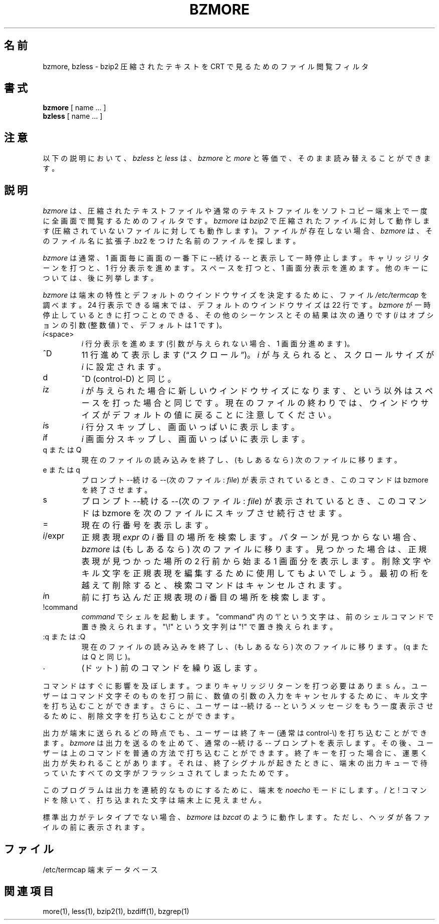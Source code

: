 .\"Shamelessly copied from zmore.1 by Philippe Troin <phil@fifi.org>
.\"for Debian GNU/Linux
.\"*******************************************************************
.\"
.\" This file was generated with po4a. Translate the source file.
.\"
.\"*******************************************************************
.\"
.\" Japanese Version Copyright (c) 2003, 2022
.\" Yuichi SATO and Akihiro Motoki
.\"         all rights reserved.
.\" Translated 2003-05-01, Yuichi SATO <ysato444@yahoo.co.jp>
.\" Translated for 1.0.8, 2021-11-24
.\" Updated, 2022-04-28, Akihiro Motoki <amotoki@gmail.com>
.\" Updated, 2022-05-05, ribbon <ribbon@users.osdn.me>
.\"
.TH BZMORE 1   
.SH 名前
bzmore, bzless \- bzip2 圧縮されたテキストを CRT で見るためのファイル閲覧フィルタ
.SH 書式
\fBbzmore\fP [ name ...  ]
.br
\fBbzless\fP [ name ...  ]
.SH 注意
以下の説明において、 \fIbzless\fP と \fIless\fP は、 \fIbzmore\fP と \fImore\fP と等価で、
そのまま読み替えることができます。
.SH 説明
\fIbzmore\fP は、圧縮されたテキストファイルや通常のテキストファイルを ソフトコピー端末上で一度に全画面で閲覧するためのフィルタです。
\fIbzmore\fP は \fIbzip2\fP で圧縮されたファイルに対して動作します (圧縮されていないファイルに対しても動作します)。
ファイルが存在しない場合、 \fIbzmore\fP は、そのファイル名に拡張子 .bz2 をつけた名前のファイルを探します。
.PP
\fIbzmore\fP は通常、1 画面毎に画面の一番下に \-\-続ける\-\- と表示して一時停止します。 キャリッジリターンを打つと、1 行分表示を進めます。
スペースを打つと、1 画面分表示を進めます。 他のキーについては、後に列挙します。
.PP
\fIbzmore\fP は端末の特性とデフォルトのウインドウサイズを決定するために、 ファイル \fI/etc/termcap\fP を調べます。 24
行表示できる端末では、デフォルトのウインドウサイズは 22 行です。 \fIbzmore\fP が一時停止しているときに打つことのできる、
その他のシーケンスとその結果は次の通りです (\fIi\fP はオプションの引数 (整数値) で、デフォルトは 1 です)。
.PP
.IP \fIi\|\fP<space>
\fIi\fP 行分表示を進めます (引数が与えられない場合、1 画面分進めます)。
.PP
.IP ^D
11 行進めて表示します (\*(lqスクロール\*(rq)。 \fIi\fP が与えられると、スクロールサイズが \fIi\|\fP に設定されます。
.PP
.IP d
^D (control\-D) と同じ。
.PP
.IP \fIi\|\fPz
\fIi\|\fP が与えられた場合に新しいウインドウサイズになります、という以外は スペースを打った場合と同じです。
現在のファイルの終わりでは、ウインドウサイズがデフォルトの値に戻ることに注意してください。
.PP
.IP \fIi\|\fPs
\fIi\|\fP 行分スキップし、画面いっぱいに表示します。
.PP
.IP \fIi\|\fPf
\fIi\|\fP 画面分スキップし、画面いっぱいに表示します。
.PP
.IP "q または Q"
現在のファイルの読み込みを終了し、(もしあるなら) 次のファイルに移ります。
.PP
.IP "e または q"
プロンプト \-\-続ける\-\-(次のファイル: \fIfile\fP)  が表示されているとき、このコマンドは bzmore を終了させます。
.PP
.IP s
プロンプト \-\-続ける\-\-(次のファイル: \fIfile\fP)  が表示されているとき、このコマンドは bzmore を次のファイルに
スキップさせ続行させます。
.PP
.IP =
現在の行番号を表示します。
.PP
.IP \fIi\|\fP/expr
正規表現 \fIexpr\fP の \fIi\|\fP 番目の場所を検索します。 パターンが見つからない場合、 \fIbzmore\fP は (もしあるなら)
次のファイルに移ります。 見つかった場合は、正規表現が見つかった場所の 2 行前から始まる 1 画面分を表示します。
削除文字やキル文字を正規表現を編集するために使用してもよいでしょう。 最初の桁を越えて削除すると、検索コマンドはキャンセルされます。
.PP
.IP \fIi\|\fPn
前に打ち込んだ正規表現の \fIi\|\fP 番目の場所を検索します。
.PP
.IP !command
\fIcommand\|\fP でシェルを起動します。 "command" 内の `!' という文字は、前のシェルコマンドで置き換えられます。 "\e!"
という文字列は "!" で置き換えられます。
.PP
.IP ":q または :Q"
現在のファイルの読み込みを終了し、(もしあるなら) 次のファイルに移ります。 (q または Q と同じ)。
.PP
.IP .
(ドット) 前のコマンドを繰り返します。
.PP
コマンドはすぐに影響を及ぼします。 つまりキャリッジリターンを打つ必要はありまｓん。 ユーザーはコマンド文字そのものを打つ前に、
数値の引数の入力をキャンセルするために、 キル文字を打ち込むことができます。 さらに、ユーザーは \-\-続ける\-\- というメッセージを
もう一度表示させるために、削除文字を打ち込むことができます。
.PP
出力が端末に送られるどの時点でも、ユーザーは終了キー (通常は control\-\e) を 打ち込むことができます。 \fIbzmore\fP
は出力を送るのを止めて、通常の \-\-続ける\-\- プロンプトを表示します。 その後、ユーザーは上のコマンドを普通の方法で打ち込むことができます。
終了キーを打った場合に、運悪く出力が失われることがあります。 それは、終了シグナルが起きたときに、端末の出力キューで待っていた
すべての文字がフラッシュされてしまったためです。
.PP
このプログラムは出力を連続的なものにするために、端末を \fInoecho\fP モードにします。/ と !
コマンドを除いて、打ち込まれた文字は端末上に見えません。
.PP
標準出力がテレタイプでない場合、 \fIbzmore\fP は \fIbzcat\fP のように動作します。 ただし、ヘッダが各ファイルの前に表示されます。
.SH ファイル
.DT
/etc/termcap		端末データベース
.SH 関連項目
more(1), less(1), bzip2(1), bzdiff(1), bzgrep(1)
